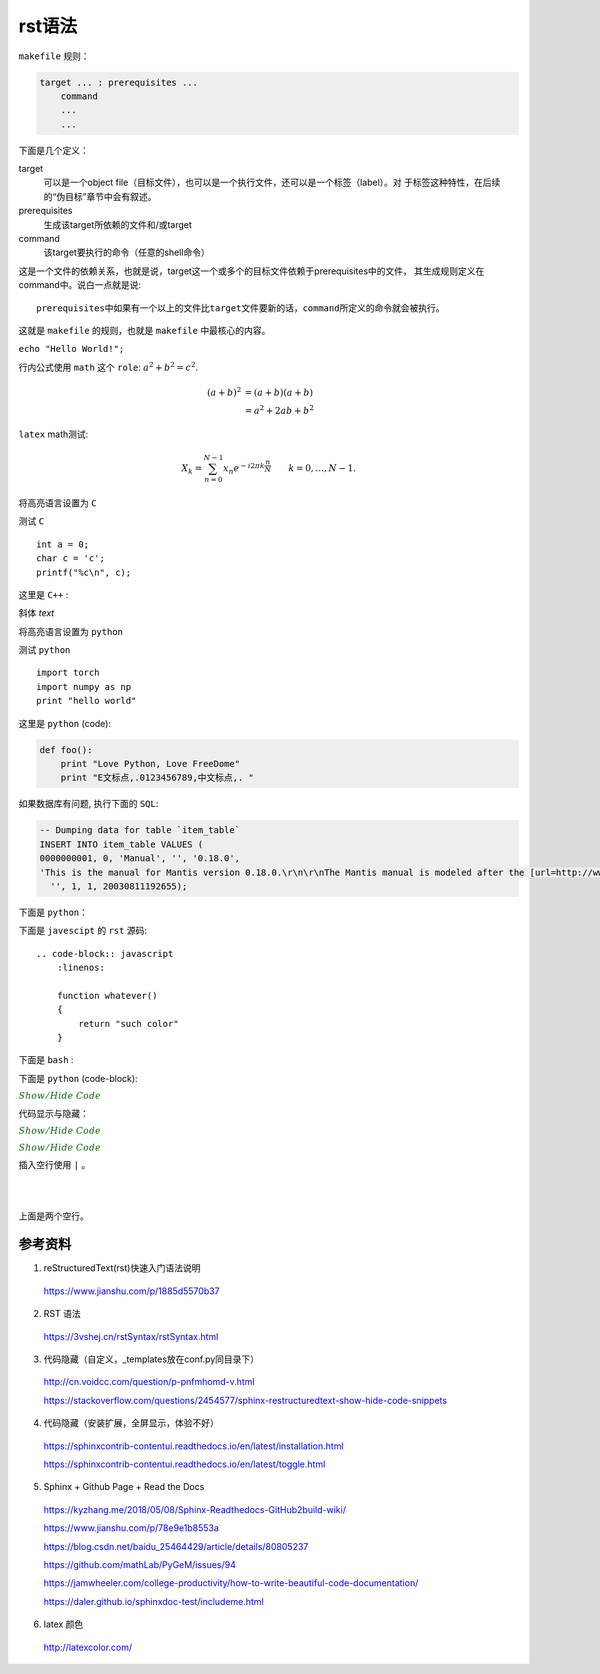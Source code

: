 rst语法
============

``makefile`` 规则：

.. code-block:: makefile

    target ... : prerequisites ...
        command
        ...
        ...

下面是几个定义：

target
    可以是一个object file（目标文件），也可以是一个执行文件，还可以是一个标签（label）。对
    于标签这种特性，在后续的“伪目标”章节中会有叙述。
prerequisites
    生成该target所依赖的文件和/或target
command
    该target要执行的命令（任意的shell命令）

这是一个文件的依赖关系，也就是说，target这一个或多个的目标文件依赖于prerequisites中的文件，
其生成规则定义在command中。说白一点就是说::

    prerequisites中如果有一个以上的文件比target文件要新的话，command所定义的命令就会被执行。

这就是 ``makefile`` 的规则，也就是 ``makefile`` 中最核心的内容。

``echo "Hello World!";``

行内公式使用 ``math`` 这个 ``role``: :math:`a^2 + b^2 = c^2`.

.. math::

   (a + b)^2  &=  (a + b)(a + b) \\
              &=  a^2 + 2ab + b^2

``latex`` math测试:

.. math::

  X_k =  \sum_{n=0}^{N-1} x_n e^{-{i 2\pi k \frac{n}{N}}} \qquad k = 0,\dots,N-1.


将高亮语言设置为 ``C``

.. highlight:: c
    :linenothreshold: 1

测试 ``C`` ::

    int a = 0;
    char c = 'c';
    printf("%c\n", c);

这里是 ``C++`` :

.. code-block:: cpp
  :linenos:
  :emphasize-lines: 3-5

  int main()
  {
    int i;
    int j;
    cin >> i >> j;
    cout << i << j << endl;
    return 1;
  }
  // 主函数注释

斜体 `text`

将高亮语言设置为 ``python``

.. highlight:: python
    :linenothreshold: 1

测试 ``python`` ::

    import torch
    import numpy as np
    print "hello world"

这里是 ``python`` (code):

.. code::

    def foo():
        print "Love Python, Love FreeDome"
        print "E文标点,.0123456789,中文标点,. "

如果数据库有问题, 执行下面的 ``SQL``:

.. code-block:: sql

   -- Dumping data for table `item_table`
   INSERT INTO item_table VALUES (
   0000000001, 0, 'Manual', '', '0.18.0',
   'This is the manual for Mantis version 0.18.0.\r\n\r\nThe Mantis manual is modeled after the [url=http://www.php.net/manual/en/]PHP Manual[/url]. It is authored via the \\"manual\\" module in Mantis CVS.  You can always view/download the latest version of this manual from [url=http://mantisbt.sourceforge.net/manual/]here[/url].',
     '', 1, 1, 20030811192655);

下面是 ``python``：

.. code-block:: python
    :linenos:
    :emphasize-lines: 2,3

    # 测试注释
    def foo():
        print "Love Python, Love FreeDome"
        print "E文标点,.0123456789,中文标点,. "

下面是 ``javescipt`` 的 ``rst`` 源码::

  .. code-block:: javascript
      :linenos:

      function whatever()
      {
          return "such color"
      }



下面是 ``bash`` :

.. code-block:: bash
    :linenos:

    cd home
    echo $PATH
    source ~/.bashrc
    ls -l
    mkdir filefolder
    cd ..

下面是 ``python`` (code-block):

.. code-block:: python
  :linenos:

  class Solution(object):
      def jump_from_i(self, nums, i):
          if i == len(nums) - 1:
              return True
          max_step = min(len(nums), i + nums[i] + 1)
          for t in range(i+1, max_step):
              if self.jump_from_i(nums, t):
                  return True
          return False
      def canJump(self, nums):
          """
          https://leetcode.com/problems/jump-game/
          Each element in the array represents your maximum jump length at that position.

          Input: [2,3,1,1,4]
          Output: true
          Explanation: Jump 1 step from index 0 to 1, then 3 steps to the last index.

          :type nums: List[int]
          :rtype: bool
          """
          if nums == []:
              return False
          if len(nums) == 1:
              return True
          return self.jump_from_i(nums, 0)

:math:`\color{darkgreen}{Show/Hide\ Code}`

代码显示与隐藏：

:math:`\color{darkgreen}{Show/Hide\ Code}`

.. container:: toggle

  .. container:: header

    :math:`\color{darkgreen}{Show/Hide\ Code}`

  .. code-block:: xml
   :linenos:

   from plone import api
   ...


插入空行使用 ``|`` 。

|
|

上面是两个空行。


参考资料
-----------------

1. reStructuredText(rst)快速入门语法说明

  https://www.jianshu.com/p/1885d5570b37

2. RST 语法

  https://3vshej.cn/rstSyntax/rstSyntax.html

3. 代码隐藏（自定义，_templates放在conf.py同目录下）

  http://cn.voidcc.com/question/p-pnfmhomd-v.html

  https://stackoverflow.com/questions/2454577/sphinx-restructuredtext-show-hide-code-snippets

4. 代码隐藏（安装扩展，全屏显示，体验不好）

  https://sphinxcontrib-contentui.readthedocs.io/en/latest/installation.html

  https://sphinxcontrib-contentui.readthedocs.io/en/latest/toggle.html

5. Sphinx + Github Page + Read the Docs

  https://kyzhang.me/2018/05/08/Sphinx-Readthedocs-GitHub2build-wiki/

  https://www.jianshu.com/p/78e9e1b8553a

  https://blog.csdn.net/baidu_25464429/article/details/80805237

  https://github.com/mathLab/PyGeM/issues/94

  https://jamwheeler.com/college-productivity/how-to-write-beautiful-code-documentation/

  https://daler.github.io/sphinxdoc-test/includeme.html

6. latex 颜色

  http://latexcolor.com/
